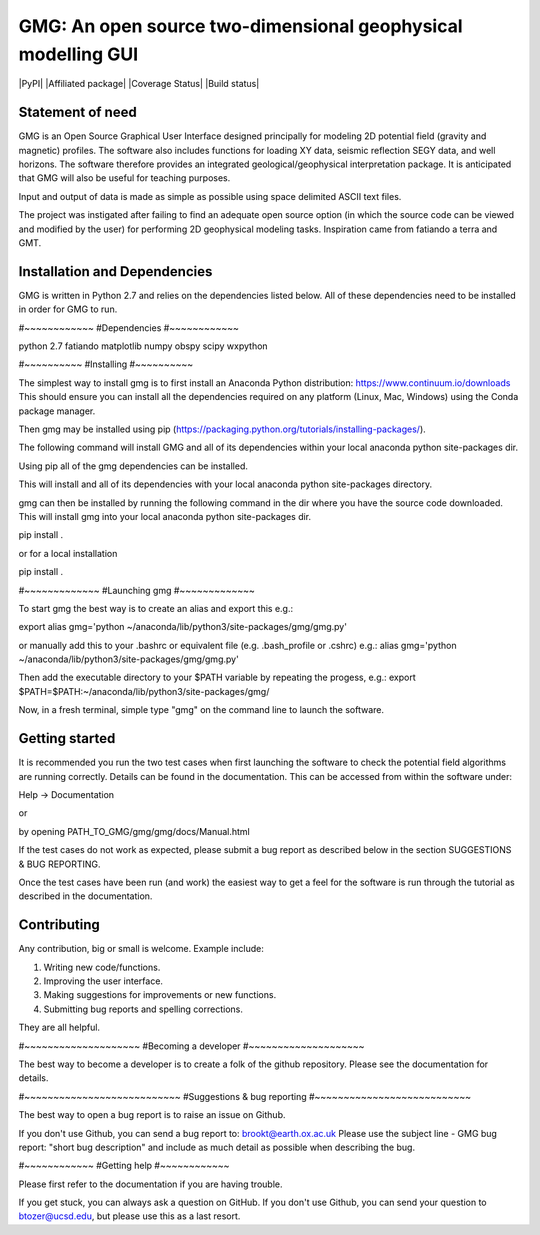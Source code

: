 GMG: An open source two-dimensional geophysical modelling GUI
=============================================================

|PyPI| |Affiliated package| |Coverage Status| |Build status|

Statement of need
-----------------

GMG is an Open Source Graphical User Interface designed principally for modeling 
2D potential field (gravity and magnetic) profiles. The software also includes 
functions for loading XY data, seismic reflection SEGY data, and well horizons. 
The software therefore provides an integrated geological/geophysical interpretation
package. It is anticipated that GMG will also be useful for teaching purposes.

Input and output of data is made as simple as possible using space delimited
ASCII text files.

The project was instigated after failing to find an adequate open source option
(in which the source code can be viewed and modified by the user) for performing 2D 
geophysical modeling tasks. Inspiration came from fatiando a terra and GMT.


Installation and Dependencies
------------------------------
GMG is written in Python 2.7 and relies on the dependencies listed below. 
All of these dependencies need to be installed in order for GMG to run.

#~~~~~~~~~~~~
#Dependencies
#~~~~~~~~~~~~

python 2.7
fatiando
matplotlib
numpy
obspy
scipy
wxpython

#~~~~~~~~~~
#Installing
#~~~~~~~~~~

The simplest way to install gmg is to first install an Anaconda Python 
distribution: https://www.continuum.io/downloads
This should ensure you can install all the dependencies required  on 
any platform (Linux, Mac, Windows) using the Conda package manager.

Then gmg may be installed using pip (https://packaging.python.org/tutorials/installing-packages/).

The following command will install GMG and all of its dependencies 
within your local anaconda python site-packages dir.

Using pip all of the gmg dependencies can be installed.

This will install and all of its dependencies with your local
anaconda python site-packages directory.

gmg can then be installed by running the following command in the dir where you have the source code downloaded. 
This will install gmg into your local anaconda python site-packages dir.

pip install .

or for a local installation

pip install .

#~~~~~~~~~~~~~
#Launching gmg
#~~~~~~~~~~~~~

To start gmg the best way is to create an alias and export this e.g.:

export alias gmg='python ~/anaconda/lib/python3/site-packages/gmg/gmg.py'

or manually add this to your .bashrc or equivalent file (e.g. .bash_profile or .cshrc) e.g.:
alias gmg='python ~/anaconda/lib/python3/site-packages/gmg/gmg.py'

Then add the executable directory to your $PATH variable by repeating the progess, e.g.:
export $PATH=$PATH:~/anaconda/lib/python3/site-packages/gmg/

Now, in a fresh terminal, simple type "gmg" on the command line to launch the software.


Getting started
---------------

It is recommended you run the two test cases when first launching the software
to check the potential field algorithms are running correctly.
Details can be found in the documentation. This can be accessed from within
the software under:

Help -> Documentation

or

by opening PATH_TO_GMG/gmg/gmg/docs/Manual.html

If the test cases do not work as expected, please submit a bug report as described
below in the section SUGGESTIONS & BUG REPORTING.

Once the test cases have been run (and work) the easiest way to get a feel for the 
software is run through the tutorial as described in the documentation.


Contributing
------------

Any contribution, big or small is welcome. Example include:

1. Writing new code/functions.
2. Improving the user interface.
3. Making suggestions for improvements or new functions.
4. Submitting bug reports and spelling corrections.

They are all helpful.

#~~~~~~~~~~~~~~~~~~~~
#Becoming a developer
#~~~~~~~~~~~~~~~~~~~~

The best way to become a developer is to create a folk of the github repository.
Please see the documentation for details.

#~~~~~~~~~~~~~~~~~~~~~~~~~~~
#Suggestions & bug reporting
#~~~~~~~~~~~~~~~~~~~~~~~~~~~

The best way to open a bug report is to raise an issue on Github.

If you don't use Github, you can send a bug report to: brookt@earth.ox.ac.uk
Please use the subject line - GMG bug report: "short bug description"
and include as much detail as possible when describing the bug.

#~~~~~~~~~~~~
#Getting help
#~~~~~~~~~~~~

Please first refer to the documentation if you are having trouble.

If you get stuck, you can always ask a question on GitHub. 
If you don't use Github, you can send your question to
btozer@ucsd.edu, but please use this as a last resort.
